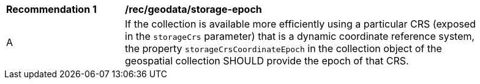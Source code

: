 [[rec_geodata_storage-epoch]]
[width="90%",cols="2,6a"]
|===
^|*Recommendation {counter:rec-id}* |*/rec/geodata/storage-epoch*
^|A |If the collection is available more efficiently using a particular CRS (exposed in the `storageCrs` parameter) that is a dynamic coordinate reference system, the property `storageCrsCoordinateEpoch` in the collection object of the geospatial collection SHOULD provide the epoch of that CRS.
|===
